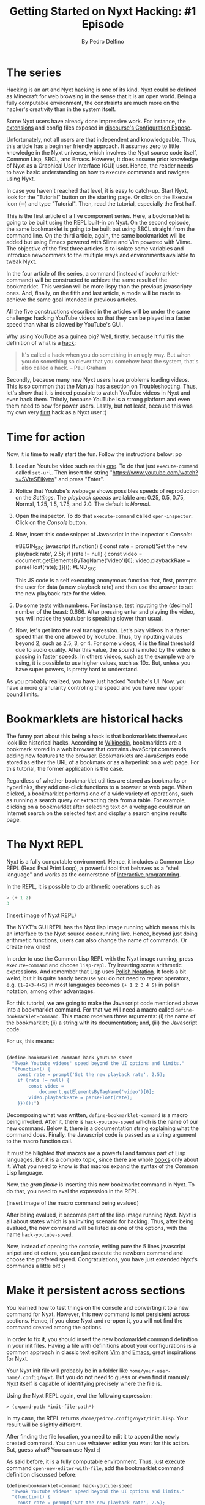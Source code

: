 #+TITLE: Getting Started on Nyxt Hacking: #1 Episode
#+AUTHOR: By Pedro Delfino
#+FILETAGS: :lisp:

* The series

Hacking is an art and Nyxt hacking is one of its kind. Nyxt could be
defined as Minecraft for web browsing in the sense that it is an open
world. Being a fully computable environment, the constraints are much
more on the hacker's creativity than in the system itself.

Some Nyxt users have already done impressive work. For instance, the
[[https://github.com/atlas-engineer/nyxt/blob/master/documents/EXTENSIONS.org][extensions]] and config files exposed in [[https://discourse.atlas.engineer/t/casually-showing-off-my-config/74][discourse's Configuration
Exposè]].

Unfortunately, not all users are that independent and
knowledgeable. Thus, this article has a beginner friendly approach. It
assumes zero to little knowledge in the Nyxt universe, which involves
the Nyxt source code itself, Common Lisp, SBCL, and Emacs. However, it
does assume prior knowledge of Nyxt as a Graphical User Interface
(GUI) user. Hence, the reader needs to have basic understanding on how
to execute commands and navigate using Nyxt.

In case you haven't reached that level, it is easy to catch-up. Start
Nyxt, look for the "Tutorial" button on the starting page. Or click on
the Execute icon (𝄘) and type "Tutorial".  Then, read the tutorial,
especially the first half.

This is the first article of a five component series. Here, a
bookmarklet is going to be built using the REPL built-in on Nyxt. On
the second episode, the same bookmarklet is going to be built but
using SBCL straight from the command line. On the third article,
again, the same bookmarklet will be added but using Emacs powered with
Slime and Vim powered with Vlime. The objective of the first three
articles is to isolate some variables and introduce newcommers to the
multiple ways and environments available to tweak Nyxt.

In the four article of the series, a command (instead of
bookmarklet-command) will be constructed to achieve the same result of
the bookmarklet. This version will be more lispy than the previous
javascripty ones. And, finally, on the fifth and last article, a mode
will be made to achieve the same goal intended in previous articles.

All the five constructions described in the articles will be under the
same challenge: hacking YouTube videos so that they can be played in a
faster speed than what is  allowed by YouTube's GUI.

Why using YouTube as a guinea pig? Well, firstly, because it fullfils
the definition of what is a [[http://www.paulgraham.com/gba.html][hack]]:

#+BEGIN_QUOTE 
It's called a hack when you do something in an ugly way. But when you
do something so clever that you somehow beat the system, that's also
called a hack. -- Paul Graham
#+END_QUOTE

Secondly, because many new Nyxt users have problems loading
videos. This is so common that the Manual has a section on
Troubleshooting. Thus, let's show that it is indeed possible to watch
YouTube videos in Nyxt and even hack them. Thirdly, because YouTube is
a strong platform and even them need to bow for power users. Lastly,
but not least, because this was my own very [[https://discourse.atlas.engineer/t/almost-hacking-youtube-videos-speed-on-nyxt/117][first]] hack as a Nyxt user
:)


* Time for action

Now, it is time to really start the fun. Follow the instructions below:
pp
1. Load an Youtube video such as this [[https://www.youtube.com/watch?v=SVteSEjKytw][one]]. To do that just
   =execute-command= called =set-url=. Then insert the string
   "https://www.youtube.com/watch?v=SVteSEjKytw" and press "Enter".

2. Notice that Youtube's webpage shows possibles speeds of
   reproduction on the /Settings/. The /playback speeds/ available
   are: 0.25, 0.5, 0.75, Normal, 1.25, 1.5, 1.75, and 2.0. The default
   is /Normal/.

3. Open the inspector. To do that =execute-command= called
   =open-inspector=. Click on the /Console/ button.

4. Now, insert this code snippet of Javascript in the inspector's /Console/: 
   
   #BEGIN_SRC javascript
      (function() {
       const rate = prompt('Set the new playback rate', 2.5);
       if (rate != null) {
           const video =
               document.getElementsByTagName('video')[0];
           video.playbackRate = parseFloat(rate);
       }})();
   #END_SRC   

   This JS code is a self executing anonymous function that, first,
   prompts the user for data (a new playback rate) and then use the
   answer to set the new playback rate for the video.


5. Do some tests with numbers. For instance, test inputting the
   (decimal) number of the beast: 0.666. After pressing enter and
   playing the video, you will notice the youtuber is speaking slower
   than usual. 

6. Now, let's get into the real transgression. Let's play videos in a
   faster speed than the one allowed by Youtube. Thus, try inputting
   values beyond 2, such as 2.5, 3, or 4. For some videos, 4 is the
   final threshold due to audio quality. After this value, the sound
   is muted by the video is passing in faster speeds. In others
   videos, such as the example we are using, it is possible to use
   higher values, such as 10x. But, unless you have super powers, is
   pretty hard to understand.

As you probably realized, you have just hacked Youtube's UI. Now, you
have a more granularity controling the speed and you have new upper
bound limits.

* Bookmarklets are historical hacks

The funny part about this being a hack is that bookmarklets themselves
look like historical hacks. According to [[https://en.wikipedia.org/wiki/Bookmarklet][Wikipedia]], bookmarklets are a
bookmark stored in a web browser that contains JavaScript commands
adding new features to the browser. Bookmarklets are JavaScripts code
stored as either the URL of a bookmark or as a hyperlink on a web
page. For this tutorial, the former application is the case.

Regardless of whether bookmarklet utilities are stored as bookmarks or
hyperlinks, they add one-click functions to a browser or web
page. When clicked, a bookmarklet performs one of a wide variety of
operations, such as running a search query or extracting data from a
table. For example, clicking on a bookmarklet after selecting text on
a webpage could run an Internet search on the selected text and
display a search engine results page.

* The Nyxt REPL

Nyxt is a fully computable environment. Hence, it includes a Common
Lisp REPL (Read Eval Print Loop), a powerful tool that behaves as a
"shell language" and works as the cornerstone of [[https://en.wikipedia.org/wiki/Interactive_programming][interactive programming]].

In the REPL, it is possible to do arithmetic operations such as
#+BEGIN_SRC lisp
> (+ 1 2)
3
#+END_SRC

(insert image of Nyxt REPL)

The NYXT's GUI REPL has the Nyxt lisp image running which means this
is an interface to the Nyxt source code running live. Hence, beyond
just doing arithmetic functions, users can also change the name of
commands. Or create new ones!

In order to use the Common Lisp REPL with the Nyxt image running, press
=execute-command= and choose =lisp-repl=. Try inserting some
arithmetic expressions. And remember that Lisp uses [[https://en.wikipedia.org/wiki/Polish_notation][Polish
Notation]]. It feels a bit weird, but it is quite handy because you do
not need to repeat operators, e.g. =(1+2+3+4+5)= in most languages
becomes =(+ 1 2 3 4 5)= in polish notation, among other advantages.

For this tutorial, we are going to make the Javascript code mentioned
above into a bookmarklet command. For that we will need a macro called 
=define-bookmarklet-command=. This macro receives three arguments: (i)
the name of the bookmarklet; (ii) a string with its documentation;
and, (iii) the Javascript code.

For us, this means:

#+BEGIN_SRC lisp

(define-bookmarklet-command hack-youtube-speed 
  "Tweak Youtube videos' speed beyond the UI options and limits." 
  "(function() {
    const rate = prompt('Set the new playback rate', 2.5);
    if (rate != null) {
        const video =
            document.getElementsByTagName('video')[0];
        video.playbackRate = parseFloat(rate);
    }})();")

#+END_SRC

Decomposing what was written, =define-bookmarklet-command= is a macro
being invoked. After it, there is =hack-youtube-speed= which is the
name of our new command. Below it, there is a documentation string
explaining what the command does. Finally, the Javascript code is
passed as a string argument to the macro function call. 

It must be hilighted that macros are a powerful and famous part of
Lisp languages. But it is a complex topic, since there are whole [[https://en.wikipedia.org/wiki/On_Lisp][books]]
only about it. What you need to know is that macros expand the syntax
of the Common Lisp language.
 
Now, the /gran finale/ is inserting this new bookmarlet command in
Nyxt. To do that, you need to eval the expression in the REPL.

(insert image of the macro command being evalued)

After being evalued, it becomes part of the lisp image running
Nyxt. Nyxt is all about states which is an inviting scenario for
hacking. Thus, after being evalued, the new command will be listed as
one of the options, with the name =hack-youtube-speed=.

Now, instead of opening the console, writing pure the 5 lines
javascript snipet and et cetera, you can just execute the newborn
command and choose the prefered speed. Congratulations, you have just
extended Nyxt's commands a little bit! :)

* Make it persistent across sections

You learned how to test things on the console and converting it to a new
command for Nyxt. However, this new command is not persistent across
sections. Hence, if you close Nyxt and re-open it, you will not find the command
created among the options. 

In order to fix it, you should insert the new bookmarklet command
definition in your init files. Having a file with definitions about
your configurations is a common approach in classic text editors [[https://en.wikipedia.org/wiki/Vim_(text_editor)][Vim]]
and [[https://en.wikipedia.org/wiki/Emacs][Emacs]], great inspirations for Nyxt.

Your Nyxt init file will probably be in a folder like
=home/your-user-name/.config/nyxt=. But you do not need to guess or
even find it manualy. Nyxt itself is capable of identifying precisely
where the file is.

Using the Nyxt REPL again, eval the following expression:

#+BEGIN_SRC 
> (expand-path *init-file-path*)
#+END_SRC

In my case, the REPL returns
=/home/pedro/.config/nyxt/init.lisp=. Your result will be slightly
different.

After finding the file location, you need to edit it to append the
newly created command. You can use whatever editor you want for this
action. But, guess what? You can use Nyxt :)

As said before, it is a fully computable environment. Thus, just
execute command =open-new-editor-with-file=, add the bookmarklet
command definition discussed before:

#+BEGIN_SRC lisp 
(define-bookmarklet-command hack-youtube-speed 
  "Tweak Youtube videos' speed beyond the UI options and limits." 
  "(function() {
    const rate = prompt('Set the new playback rate', 2.5);
    if (rate != null) {
        const video =
            document.getElementsByTagName('video')[0];
        video.playbackRate = parseFloat(rate);
    }})();")
#+END_SRC

Then, save the changes with =editor-write-file=. Now, close Nyxt and
re-start it. Then, execute command and type =hack...=. Soon, you will
the newly created command. Voialá, your creation is now storage
persistent!

* The Next episode
On the next episode of the series, we are going to have a lower level
approach, tweaking to do exactly the same but in a different
environment, using the command line interface running the SBCL
prompt. Stay tunned and may the power of Nyxt be with you!

* Disclaimer

There are multiple ways to do certain things in Nyxt and to use
certain tools. To make things simple, this will be an opinionated
series of articles striking for beginner friendliness. It is a jungle trail but
you can always go into the wild.

Emacs is a particularly sensitive topic. Most Nyxt hackers will
probably end up using Emacs (or Vim). However, Emacs has a steep
learning curve. Thus, the series will offer explanations with and
without Emacs. If you want to become a serious Nyxt hacker, take Emacs
as your main tool.
